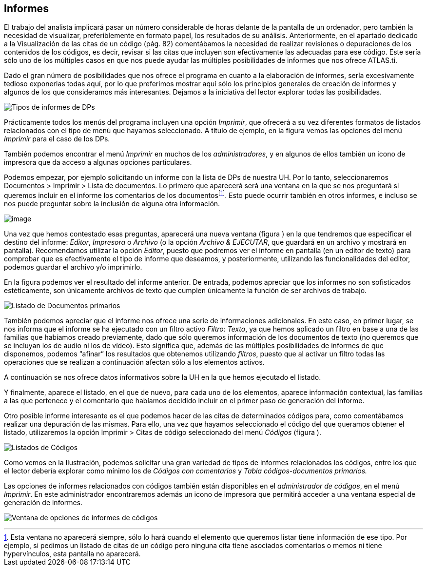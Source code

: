 [[informes]]
== Informes


El trabajo del analista implicará pasar un número considerable de horas delante de la pantalla de un ordenador, pero también la necesidad de visualizar, preferiblemente en formato papel, los resultados de su análisis. Anteriormente, en el apartado dedicado a la Visualización de las citas de un código (pág. 82) comentábamos la necesidad de realizar revisiones o depuraciones de los contenidos de los códigos, es decir, revisar si las citas que incluyen son efectivamente las adecuadas para ese código. Este sería sólo uno de los múltiples casos en que nos puede ayudar las múltiples posibilidades de informes que nos ofrece ATLAS.ti.

Dado el gran número de posibilidades que nos ofrece el programa en cuanto a la elaboración de informes, sería excesivamente tedioso exponerlas todas aquí, por lo que preferimos mostrar aquí sólo los principios generales de creación de informes y algunos de los que consideramos más interesantes. Dejamos a la iniciativa del lector explorar todas las posibilidades.

image:images/image-175.png[Tipos de informes de DPs]

Prácticamente todos los menús del programa incluyen una opción __Imprimir__, que ofrecerá a su vez diferentes formatos de listados relacionados con el tipo de menú que hayamos seleccionado. A título de ejemplo, en la figura vemos las opciones del menú _Imprimir_ para el caso de los DPs.

También podemos encontrar el menú _Imprimir_ en muchos de los __administradores__, y en algunos de ellos también un icono de impresora que da acceso a algunas opciones particulares.

Podemos empezar, por ejemplo solicitando un informe con la lista de DPs de nuestra UH. Por lo tanto, seleccionaremos Documentos > Imprimir > Lista de documentos. Lo primero que aparecerá será una ventana en la que se nos preguntará si queremos incluir en el informe los comentarios de los documentosfootnote:[Esta ventana no aparecerá siempre, sólo lo hará cuando el elemento que queremos listar tiene información de ese tipo. Por ejemplo, si pedimos un listado de citas de un código pero ninguna cita tiene asociados comentarios o memos ni tiene hypervínculos, esta pantalla no aparecerá.]. Esto puede ocurrir también en otros informes, e incluso se nos puede preguntar sobre la inclusión de alguna otra información.

image:images/image-176.png[image]

Una vez que hemos contestado esas preguntas, aparecerá una nueva ventana (figura ) en la que tendremos que especificar el destino del informe: __Editor__, _Impresora_ o _Archivo_ (o la opción __Archivo & EJECUTAR__, que guardará en un archivo y mostrará en pantalla). Recomendamos utilizar la opción __Editor__, puesto que podremos ver el informe en pantalla (en un editor de texto) para comprobar que es efectivamente el tipo de informe que deseamos, y posteriormente, utilizando las funcionalidades del editor, podemos guardar el archivo y/o imprimirlo.

En la figura podemos ver el resultado del informe anterior. De entrada, podemos apreciar que los informes no son sofisticados estéticamente, son únicamente archivos de texto que cumplen únicamente la función de ser archivos de trabajo.

image:images/image-177.png[Listado de Documentos primarios]

También podemos apreciar que el informe nos ofrece una serie de informaciones adicionales. En este caso, en primer lugar, se nos informa que el informe se ha ejecutado con un filtro activo __Filtro: Texto__, ya que hemos aplicado un filtro en base a una de las familias que habíamos creado previamente, dado que sólo queremos información de los documentos de texto (no queremos que se incluyan los de audio ni los de vídeo). Esto significa que, además de las múltiples posibilidades de informes de que disponemos, podemos “afinar” los resultados que obtenemos utilizando __filtros__, puesto que al activar un filtro todas las operaciones que se realizan a continuación afectan sólo a los elementos activos.

A continuación se nos ofrece datos informativos sobre la UH en la que hemos ejecutado el listado.

Y finalmente, aparece el listado, en el que de nuevo, para cada uno de los elementos, aparece información contextual, las familias a las que pertenece y el comentario que habíamos decidido incluir en el primer paso de generación del informe.

Otro posible informe interesante es el que podemos hacer de las citas de determinados códigos para, como comentábamos realizar una depuración de las mismas. Para ello, una vez que hayamos seleccionado el código del que queramos obtener el listado, utilizaremos la opción Imprimir > Citas de código seleccionado del menú _Códigos_ (figura ).

image:images/image-178.png[Listados de Códigos]

Como vemos en la Ilustración, podemos solicitar una gran variedad de tipos de informes relacionados los códigos, entre los que el lector debería explorar como mínimo los de _Códigos con comentarios_ y _Tabla códigos-documentos primarios._

Las opciones de informes relacionados con códigos también están disponibles en el __administrador de códigos__, en el menú __Imprimir__. En este administrador encontraremos además un icono de impresora que permitirá acceder a una ventana especial de generación de informes.

image:images/image-179.png[Ventana de opciones de informes de códigos]
